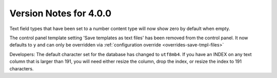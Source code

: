 #######################
Version Notes for 4.0.0
#######################

Text field types that have been set to a number content type will now show zero by default when empty.

The control panel template setting 'Save templates as text files' has been removed from the control panel.  It now defaults to ``y`` and can only be overridden
via :ref:`configuration override <overrides-save-tmpl-files>`

Developers: The default character set for the database has changed to ``utf8mb4``. If you have an INDEX on any text column that is larger than 191, you will need either resize the column, drop the index, or resize the index to 191 characters.

